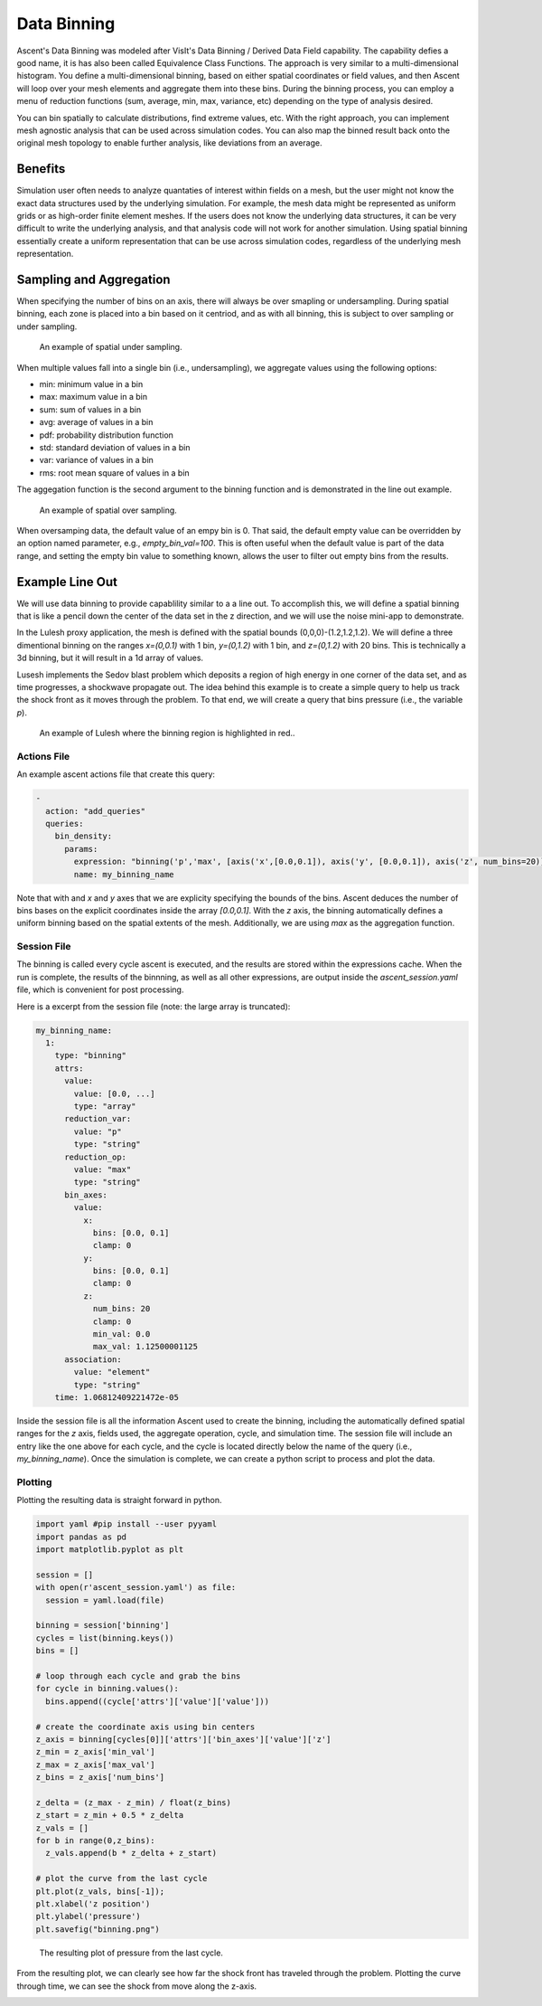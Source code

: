 .. ############################################################################
.. # Copyright (c) 2015-2019, Lawrence Livermore National Security, LLC.
.. #
.. # Produced at the Lawrence Livermore National Laboratory
.. #
.. # LLNL-CODE-716457
.. #
.. # All rights reserved.
.. #
.. # This file is part of Ascent.
.. #
.. # For details, see: http://ascent.readthedocs.io/.
.. #
.. # Please also read ascent/LICENSE
.. #
.. # Redistribution and use in source and binary forms, with or without
.. # modification, are permitted provided that the following conditions are met:
.. #
.. # * Redistributions of source code must retain the above copyright notice,
.. #   this list of conditions and the disclaimer below.
.. #
.. # * Redistributions in binary form must reproduce the above copyright notice,
.. #   this list of conditions and the disclaimer (as noted below) in the
.. #   documentation and/or other materials provided with the distribution.
.. #
.. # * Neither the name of the LLNS/LLNL nor the names of its contributors may
.. #   be used to endorse or promote products derived from this software without
.. #   specific prior written permission.
.. #
.. # THIS SOFTWARE IS PROVIDED BY THE COPYRIGHT HOLDERS AND CONTRIBUTORS "AS IS"
.. # AND ANY EXPRESS OR IMPLIED WARRANTIES, INCLUDING, BUT NOT LIMITED TO, THE
.. # IMPLIED WARRANTIES OF MERCHANTABILITY AND FITNESS FOR A PARTICULAR PURPOSE
.. # ARE DISCLAIMED. IN NO EVENT SHALL LAWRENCE LIVERMORE NATIONAL SECURITY,
.. # LLC, THE U.S. DEPARTMENT OF ENERGY OR CONTRIBUTORS BE LIABLE FOR ANY
.. # DIRECT, INDIRECT, INCIDENTAL, SPECIAL, EXEMPLARY, OR CONSEQUENTIAL
.. # DAMAGES  (INCLUDING, BUT NOT LIMITED TO, PROCUREMENT OF SUBSTITUTE GOODS
.. # OR SERVICES; LOSS OF USE, DATA, OR PROFITS; OR BUSINESS INTERRUPTION)
.. # HOWEVER CAUSED AND ON ANY THEORY OF LIABILITY, WHETHER IN CONTRACT,
.. # STRICT LIABILITY, OR TORT (INCLUDING NEGLIGENCE OR OTHERWISE) ARISING
.. # IN ANY WAY OUT OF THE USE OF THIS SOFTWARE, EVEN IF ADVISED OF THE
.. # POSSIBILITY OF SUCH DAMAGE.
.. #
.. ############################################################################

.. _Binning:

Data Binning
============
Ascent's Data Binning was modeled after VisIt's Data Binning / Derived Data Field capability.
The capability defies a good name, it is has also been called Equivalence Class Functions.
The approach is very similar to a multi-dimensional histogram.
You define a multi-dimensional binning, based on either spatial coordinates or field values,  and then Ascent will loop over your mesh elements and aggregate them into these bins.
During the binning process, you can employ a menu of reduction functions
(sum, average, min, max, variance, etc) depending on the type of analysis desired.

You can bin spatially to calculate distributions, find extreme values, etc.
With the right approach, you can implement mesh agnostic analysis that can be used across simulation codes.
You can also map the binned result back onto the original mesh topology
to enable further analysis, like deviations from an average.

Benefits
--------
Simulation user often needs to analyze quantaties of interest within fields on
a mesh, but the user might not know the exact data structures used by the underlying
simulation.
For example, the mesh data might be represented as uniform grids or as high-order finite
element meshes.
If the users does not know the underlying data structures, it can be very difficult to write
the underlying analysis, and that analysis code will not work for another simulation.
Using spatial binning essentially create a uniform representation that can be use across
simulation codes, regardless of the underlying mesh representation.


Sampling and Aggregation
------------------------
When specifying the number of bins on an axis, there will always be over smapling or undersampling.
During spatial binning, each zone is placed into a bin based on it centriod, and as with all
binning, this is subject to over sampling or under sampling.


.. figure:: ../images/undersampling.png

  An example of spatial under sampling.

When multiple values fall into a single bin (i.e., undersampling), we aggregate values using the following options:

*  min: minimum value in a bin
*  max: maximum value in a bin
*  sum: sum of values in a bin
*  avg: average of values in a bin
*  pdf: probability distribution function
*  std: standard deviation of values in a bin
*  var: variance of values in a bin
*  rms: root mean square of values in a bin

The aggegation function is the second argument to the binning function and is demonstrated in the line out
example.

.. figure:: ../images/oversampling.png

  An example of spatial over sampling.

When oversamping data, the default value of an empy bin is 0. That said, the default empty
value can be overridden by an option named parameter, e.g., `empty_bin_val=100`.
This is often useful when the default value is part of the data range, and setting
the empty bin value to something known, allows the user to filter out empty bins
from the results.


Example Line Out
----------------
We will use data binning to provide capablility similar to a a line out.
To accomplish this, we will define a spatial binning that is like a pencil
down the center of the data set in the z direction,
and we will use the noise mini-app to demonstrate.

In the Lulesh proxy application, the mesh is defined with the spatial bounds
(0,0,0)-(1.2,1.2,1.2).
We will define a three dimentional binning on the ranges `x=(0,0.1)` with 1 bin,
`y=(0,1.2)` with 1 bin, and `z=(0,1.2)` with 20 bins.
This is technically a 3d binning, but it will result in a 1d array of values.

Lusesh implements the Sedov blast problem which deposits a region of high energy in
one corner of the data set, and as time progresses, a shockwave propagate out.
The idea behind this example is to create a simple query to help us track the shock
front as it moves through the problem.
To that end, we will create a query that bins pressure (i.e., the variable `p`).

.. figure:: ../images/lulesh_binning_fig.png

  An example of Lulesh where the binning region is highlighted in red..

Actions File
^^^^^^^^^^^^
An example ascent actions file that create this query:

.. code-block:: yaml

  -
    action: "add_queries"
    queries:
      bin_density:
        params:
          expression: "binning('p','max', [axis('x',[0.0,0.1]), axis('y', [0.0,0.1]), axis('z', num_bins=20)])"
          name: my_binning_name

Note that with and `x` and `y` axes that we are explicity specifying the bounds of the bins.
Ascent deduces the number of bins bases on the explicit coordinates inside the array `[0.0,0.1]`.
With the `z` axis, the binning  automatically defines a uniform binning based on the spatial
extents of the mesh.
Additionally, we are using `max` as the aggregation function.

Session File
^^^^^^^^^^^^
The binning is called every cycle ascent is executed, and the results are stored within
the expressions cache.
When the run is complete, the results of the binnning, as well as all other expressions,
are output inside the `ascent_session.yaml` file, which is convenient for post processing.

Here is a excerpt from the session file (note: the large array is truncated):

.. code-block:: yaml

  my_binning_name:
    1:
      type: "binning"
      attrs:
        value:
          value: [0.0, ...]
          type: "array"
        reduction_var:
          value: "p"
          type: "string"
        reduction_op:
          value: "max"
          type: "string"
        bin_axes:
          value:
            x:
              bins: [0.0, 0.1]
              clamp: 0
            y:
              bins: [0.0, 0.1]
              clamp: 0
            z:
              num_bins: 20
              clamp: 0
              min_val: 0.0
              max_val: 1.12500001125
        association:
          value: "element"
          type: "string"
      time: 1.06812409221472e-05

Inside the session file is all the information Ascent used to create the binning,
including the automatically defined spatial ranges for the `z` axis,
fields used, the aggregate operation, cycle, and simulation time.
The session file will include an entry like the one above for each cycle,
and the cycle is located directly below the name of the query
(i.e., `my_binning_name`).
Once the simulation is complete, we can create a python script to process
and plot the data.

Plotting
^^^^^^^^
Plotting the resulting data is straight forward in python.

.. code-block:: python

  import yaml #pip install --user pyyaml
  import pandas as pd
  import matplotlib.pyplot as plt

  session = []
  with open(r'ascent_session.yaml') as file:
    session = yaml.load(file)

  binning = session['binning']
  cycles = list(binning.keys())
  bins = []

  # loop through each cycle and grab the bins
  for cycle in binning.values():
    bins.append((cycle['attrs']['value']['value']))

  # create the coordinate axis using bin centers
  z_axis = binning[cycles[0]]['attrs']['bin_axes']['value']['z']
  z_min = z_axis['min_val']
  z_max = z_axis['max_val']
  z_bins = z_axis['num_bins']

  z_delta = (z_max - z_min) / float(z_bins)
  z_start = z_min + 0.5 * z_delta
  z_vals = []
  for b in range(0,z_bins):
    z_vals.append(b * z_delta + z_start)

  # plot the curve from the last cycle
  plt.plot(z_vals, bins[-1]);
  plt.xlabel('z position')
  plt.ylabel('pressure')
  plt.savefig("binning.png")


.. figure:: ../images/lulesh_binning.png

  The resulting plot of pressure from the last cycle.

From the resulting plot, we can clearly see how far the shock front has traveled
through the problem.
Plotting the curve through time, we can see the shock from move along the z-axis.

.. image:: ../images/lulesh_binning.gif

